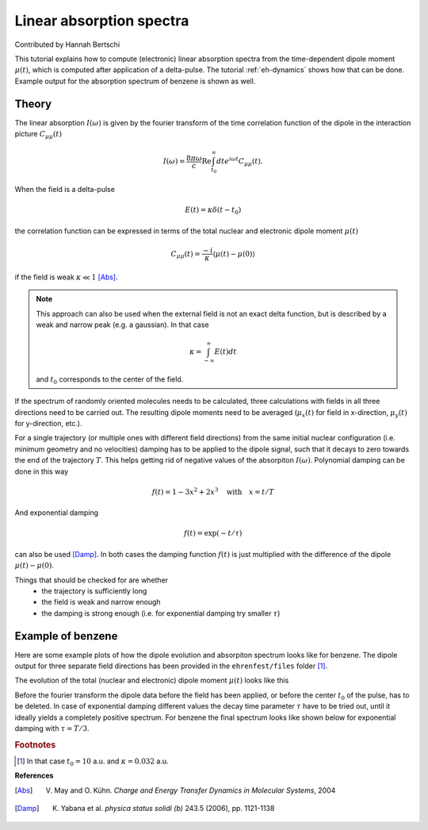 .. _abs-spectrum:
#########################
Linear absorption spectra
#########################

Contributed by Hannah Bertschi

This tutorial explains how to compute (electronic) linear absorption spectra from the time-dependent dipole moment :math:`\mu (t)`, which is computed after application of a delta-pulse. The tutorial :ref:`eh-dynamics` shows how that can be done. Example output for the absorption spectrum of benzene is shown as well.

******
Theory
******
The linear absorption :math:`I(\omega)` is given by the fourier transform of the time correlation function of the dipole in the interaction picture :math:`C_{\mu \mu} (t)`

.. math::
        I(\omega) = \frac{8 \pi \omega}{c} \text{Re} \int_{t_0}^\infty dt e^{i \omega t} C_{\mu \mu} (t).

When the field is a delta-pulse 

.. math::
   E(t) = \kappa \delta (t - t_0)

the correlation function can be expressed in terms of the total nuclear and electronic dipole moment :math:`\mu(t)`

.. math::
   C_{\mu \mu} (t) = \frac{-i}{\kappa} \langle \mu(t) - \mu(0) \rangle

if the field is weak :math:`\kappa \ll 1` [Abs]_.

.. note::
   This approach can also be used when the external field is not an exact delta function, but is described by a weak and narrow peak (e.g. a gaussian). In that case

   .. math::
      \kappa = \int_{-\infty}^{\infty} E(t) dt

   and :math:`t_0` corresponds to the center of the field. 

If the spectrum of randomly oriented molecules needs to be calculated, three calculations with fields in all three directions need to be carried out. The resulting dipole moments need to be averaged (:math:`\mu_x(t)` for field in x-direction, :math:`\mu_y(t)` for y-direction, etc.).

For a single trajectory (or multiple ones with different field directions) from the same initial nuclear configuration (i.e. minimum geometry and no velocities) damping has to be applied to the dipole signal, such that it decays to zero towards the end of the trajectory :math:`T`. This helps getting rid of negative values of the absorpiton :math:`I(\omega)`. Polynomial damping can be done in this way

.. math::
   f(t) = 1 - 3x^2 + 2x^3 \quad \text{with} \quad x = t/T

And exponential damping 

.. math::
   f(t) = \exp (-t / \tau)

can also be used [Damp]_. In both cases the damping function :math:`f(t)` is just multiplied with the difference of the dipole :math:`\mu(t) - \mu(0)`.

Things that should be checked for are whether
        - the trajectory is sufficiently long
        - the field is weak and narrow enough
        - the damping is strong enough (i.e. for exponential damping try smaller :math:`\tau`)



*******************
Example of benzene
*******************

Here are some example plots of how the dipole evolution and absorpiton spectrum looks like for benzene. The dipole output for three separate field directions has been provided in the ``ehrenfest/files`` folder [#f1]_. 

The evolution of the total (nuclear and electronic) dipole moment :math:`\mu (t)` looks like this

.. image:: ehrenfest/Images/dipole_damping.png
   :scale: 40%

Before the fourier transform the dipole data before the field has been applied, or before the center :math:`t_0` of the pulse, has to be deleted. In case of exponential damping different values the decay time parameter :math:`\tau` have to be tried out, until it ideally yields a completely positive spectrum. For benzene the final spectrum looks like shown below for exponential damping with :math:`\tau = T/3`.

.. image:: ehrenfest/Images/best_spectrum.png
   :scale: 50%

.. rubric:: Footnotes

.. [#f1] In that case :math:`t_0 = 10` a.u. and :math:`\kappa = 0.032` a.u.


**References**

.. [Abs] V. May and O. Kühn. *Charge and Energy Transfer Dynamics in Molecular Systems*, 2004
.. [Damp] K. Yabana et al. *physica status solidi (b)* 243.5 (2006), pp. 1121-1138
